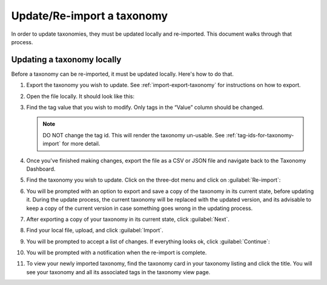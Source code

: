 Update/Re-import a taxonomy
###########################

In order to update taxonomies, they must be updated locally and re-imported.
This document walks through that process.

Updating a taxonomy locally
***************************

Before a taxonomy can be re-imported, it must be updated locally. Here's how to
do that.

#. Export the taxonomy you wish to update. See :ref:`import-export-taxonomy` for
   instructions on how to export.

#. Open the file locally. It should look like this:

   .. image:: /_images/educator_how_tos/taxonomy-csv-export.png
      :alt: A screenshot showing a CSV export of a taxonomy in Google Sheets. There are three columns labeled "id", "value", and "parent_id".

#. Find the tag value that you wish to modify. Only tags in the “Value” column
   should be changed.

   .. image:: /_images/educator_how_tos/taxonomy-csv-modify-tag.png
      :alt: A screenshot showing a CSV export of a taxonomy in Google Sheets. A value in the second column, labeled "value", is highlighted in yellow.

   .. note::
      
      DO NOT change the tag id. This will render the taxonomy un-usable.
      See :ref:`tag-ids-for-taxonomy-import` for more detail.

#. Once you've finished making changes, export the file as a CSV or JSON file
   and navigate back to the Taxonomy Dashboard.

#. Find the taxonomy you wish to update. Click on the three-dot menu and click
   on :guilabel:`Re-import`:

   .. image:: /_images/educator_how_tos/taxonomy-three-dot-reimport.png
      :alt: A screenshot showing the Re-import option in the three-dot menu from a taxonomy card on Studio Home.

#. You will be prompted with an option to export and save a copy of the taxonomy
   in its current state, before updating it. During the update process, the
   current taxonomy will be replaced with the updated version, and its advisable
   to keep a copy of the current version in case something goes wrong in the
   updating process.

#. After exporting a copy of your taxonomy in its current state, click :guilabel:`Next`.

#. Find your local file, upload, and click :guilabel:`Import`.

#. You will be prompted to accept a list of changes. If everything looks ok,
   click :guilabel:`Continue`:

   .. image:: /_images/educator_how_tos/taxonomy-reimport-diff.png
      :alt: A screenshot showing a pop-up that lists the changes between the current taxonomy and the newly reimported one.

#. You will be prompted with a notification when the re-import is complete.

#. To view your newly imported taxonomy, find the taxonomy card in your taxonomy
   listing and click the title. You will see your taxonomy and all its
   associated tags in the taxonomy view page.

